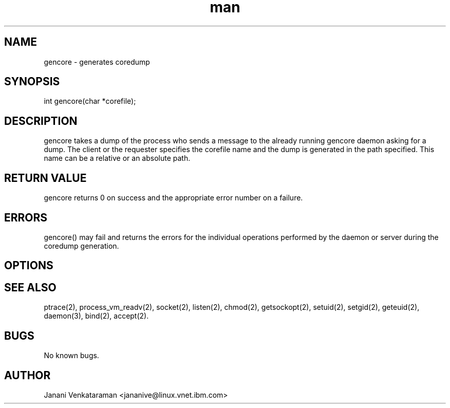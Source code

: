 .\" Manpage for libgencore.
.\" Contact jananive@linux.vnet.ibm.in to correct errors or typos.
.TH man 3 "11 Dec 2013" "1.0" "libgencore man page"
.SH NAME
gencore \- generates coredump
.SH SYNOPSIS
int gencore(char *corefile);
.SH DESCRIPTION
gencore takes a dump of the process who sends a message
to the already running gencore daemon asking for a dump.
The client or the requester specifies the corefile name
and the dump is generated in the path specified. This name
can be a relative or an absolute path.
.SH RETURN VALUE
gencore returns 0 on success and the appropriate error
number on a failure.
.SH ERRORS
gencore() may fail and returns the errors for the individual operations
performed by the daemon or server during the coredump generation.
.SH OPTIONS
.SH SEE ALSO
ptrace(2), process_vm_readv(2), socket(2), listen(2), chmod(2),
getsockopt(2), setuid(2), setgid(2), geteuid(2), daemon(3),
bind(2), accept(2).
.SH BUGS
No known bugs.
.SH AUTHOR
Janani Venkataraman <jananive@linux.vnet.ibm.com>
